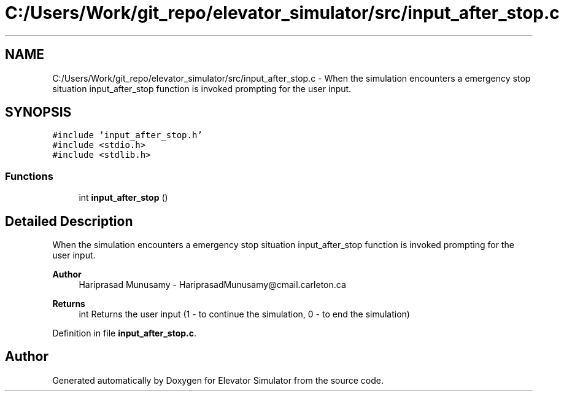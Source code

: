 .TH "C:/Users/Work/git_repo/elevator_simulator/src/input_after_stop.c" 3 "Fri Apr 24 2020" "Version 2.0" "Elevator Simulator" \" -*- nroff -*-
.ad l
.nh
.SH NAME
C:/Users/Work/git_repo/elevator_simulator/src/input_after_stop.c \- When the simulation encounters a emergency stop situation input_after_stop function is invoked prompting for the user input\&.  

.SH SYNOPSIS
.br
.PP
\fC#include 'input_after_stop\&.h'\fP
.br
\fC#include <stdio\&.h>\fP
.br
\fC#include <stdlib\&.h>\fP
.br

.SS "Functions"

.in +1c
.ti -1c
.RI "int \fBinput_after_stop\fP ()"
.br
.in -1c
.SH "Detailed Description"
.PP 
When the simulation encounters a emergency stop situation input_after_stop function is invoked prompting for the user input\&. 


.PP
\fBAuthor\fP
.RS 4
Hariprasad Munusamy - HariprasadMunusamy@cmail.carleton.ca 
.RE
.PP
\fBReturns\fP
.RS 4
int Returns the user input (1 - to continue the simulation, 0 - to end the simulation) 
.RE
.PP

.PP
Definition in file \fBinput_after_stop\&.c\fP\&.
.SH "Author"
.PP 
Generated automatically by Doxygen for Elevator Simulator from the source code\&.
